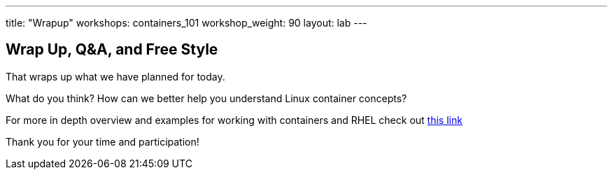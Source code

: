 ---
title: "Wrapup"
workshops: containers_101
workshop_weight: 90
layout: lab
---

:badges:
:icons: font
:imagesdir: /workshops/containers_101/images
:source-highlighter: highlight.js
:source-language: yaml


== Wrap Up, Q&A, and Free Style

That wraps up what we have planned for today.

What do you think? How can we better help you understand Linux container concepts?

For more in depth overview and examples for working with containers and RHEL check out link:https://access.redhat.com/documentation/en/red-hat-enterprise-linux-atomic-host/7/single/getting-started-with-containers/[this link]

Thank you for your time and participation!
